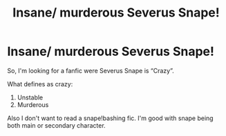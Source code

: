 #+TITLE: Insane/ murderous Severus Snape!

* Insane/ murderous Severus Snape!
:PROPERTIES:
:Score: 2
:DateUnix: 1565607972.0
:DateShort: 2019-Aug-12
:FlairText: Request
:END:
So, I'm looking for a fanfic were Severus Snape is “Crazy”.

What defines as crazy:

1. Unstable
2. Murderous

Also I don't want to read a snape!bashing fic. I'm good with snape being both main or secondary character.

